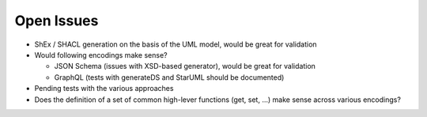 Open Issues
===========

* ShEx / SHACL generation on the basis of the UML model, would be great for validation
* Would following encodings make sense?

  * JSON Schema (issues with XSD-based generator), would be great for validation
  * GraphQL (tests with generateDS and StarUML should be documented)

* Pending tests with the various approaches
* Does the definition of a set of common high-lever functions (get, set, ...) make sense across various encodings?
